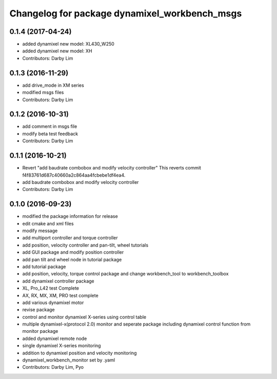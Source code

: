 ^^^^^^^^^^^^^^^^^^^^^^^^^^^^^^^^^^^^^^^^^^^^^^
Changelog for package dynamixel_workbench_msgs
^^^^^^^^^^^^^^^^^^^^^^^^^^^^^^^^^^^^^^^^^^^^^^

0.1.4 (2017-04-24)
-----------
* added dynamixel new model: XL430_W250
* added dynamixel new model: XH
* Contributors: Darby Lim

0.1.3 (2016-11-29)
-----------
* add drive_mode in XM series
* modified msgs files
* Contributors: Darby Lim

0.1.2 (2016-10-31)
-----------
* add comment in msgs file
* modify beta test feedback
* Contributors: Darby Lim

0.1.1 (2016-10-21)
-----------
* Revert "add baudrate combobox and modify velocity controller"
  This reverts commit f4f83761d687c40660a2c864aa4fcbebe1df4ea4.
* add baudrate combobox and modify velocity controller
* Contributors: Darby Lim

0.1.0 (2016-09-23)
------------------
* modified the package information for release
* edit cmake and xml files
* modify message
* add multiport controller and torque controller
* add position, velocity controller and pan-tilt, wheel tutorials
* add GUI package and modify position controller
* add pan tilt and wheel node in tutorial package
* add tutorial package
* add position, velocity, torque control package and change workbench_tool to workbench_toolbox
* add dynamixel controller package
* XL, Pro_L42 test Complete
* AX, RX, MX, XM, PRO test complete
* add various dynamixel motor
* revise package
* control and monitor dynamixel X-series using control table
* multiple dynamixel-x(protocol 2.0) monitor and seperate package including dynamixel control function from monitor package
* added dynamixel remote node
* single dynamixel X-series monitoring
* addition to dynamixel position and velocity monitoring
* dynamixel_workbench_monitor set by .yaml
* Contributors: Darby Lim, Pyo
